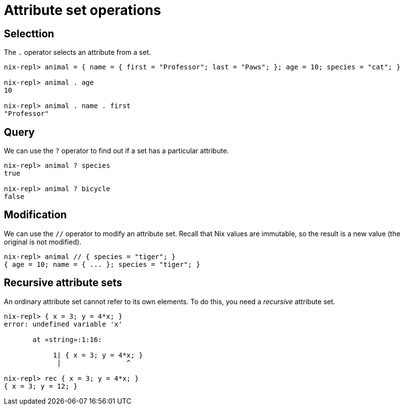 = Attribute set operations

== Selecttion

The `.` operator selects an attribute from a set.

[source]
....
nix-repl> animal = { name = { first = "Professor"; last = "Paws"; }; age = 10; species = "cat"; }

nix-repl> animal . age
10

nix-repl> animal . name . first
"Professor"
....

== Query

We can use the `?` operator to find out if a set has a particular attribute.

[source]
....
nix-repl> animal ? species
true

nix-repl> animal ? bicycle
false
....

== Modification

We can use the `//` operator to modify an attribute set.
Recall that Nix values are immutable, so the result is a new value (the original is not modified).

[source]
....
nix-repl> animal // { species = "tiger"; }
{ age = 10; name = { ... }; species = "tiger"; }
....

== Recursive attribute sets

An ordinary attribute set cannot refer to its own elements.
To do this, you need a _recursive_ attribute set.

[source]
....
nix-repl> { x = 3; y = 4*x; }
error: undefined variable 'x'

       at «string»:1:16:

            1| { x = 3; y = 4*x; }
             |                ^

nix-repl> rec { x = 3; y = 4*x; }
{ x = 3; y = 12; }
....
